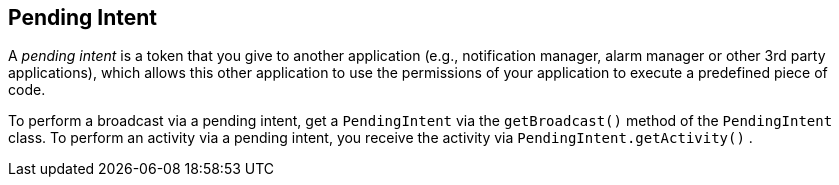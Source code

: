 == Pending Intent
	
A
_pending intent_
is
a token that you give to another
application
(e.g., notification
manager, alarm manager or other 3rd
party
applications), which allows
this
other application to use the
permissions of your application to
execute
a
predefined piece of code.
	
To perform a broadcast
via a
pending intent, get a
`PendingIntent`
via
the
`getBroadcast()`
method of the
`PendingIntent`
class.
To perform an activity via a
pending intent, you receive the
activity via
`PendingIntent.getActivity()`
.
	
